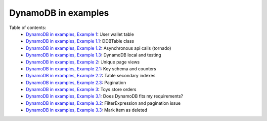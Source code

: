 DynamoDB in examples
====================

Table of contents:
    - `DynamoDB in examples, Example 1 <http://nanvel.com/b/1424566200>`__: User wallet table
    - `DynamoDB in examples, Example 1.1 <http://nanvel.com/b/1424641500>`__: DDBTable class
    - `DynamoDB in examples, Example 1.2 <http://nanvel.com/b/1425223380>`__: Asynchronous api calls (tornado)
    - `DynamoDB in examples, Example 1.3 <http://nanvel.com/b/1425821400>`__: DynamoDB local and testing
    - `DynamoDB in examples, Example 2 <http://nanvel.com/b/1425824880>`__: Unique page views
    - `DynamoDB in examples, Example 2.1 <http://nanvel.com/b/1426367040>`__: Key schema and counters
    - `DynamoDB in examples, Example 2.2 <http://nanvel.com/b/1426944120>`__: Table secondary indexes
    - `DynamoDB in examples, Example 2.3 <http://nanvel.com/b/1427633760>`__: Pagination
    - `DynamoDB in examples, Example 3 <http://nanvel.com/b/1428842700>`__: Toys store orders
    - `DynamoDB in examples, Example 3.1 <http://nanvel.com/b/1429354560>`__: Does DynamoDB fits my requirements?
    - `DynamoDB in examples, Example 3.2 <http://nanvel.com/b/1430491920>`__: FilterExpression and pagination issue
    - `DynamoDB in examples, Example 3.3 <http://nanvel.com/b/1431299280>`__: Mark item as deleted
